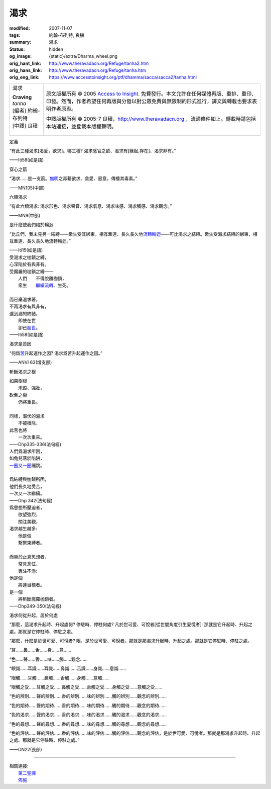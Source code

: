 渴求
====

:modified: 2007-11-07
:tags: 約翰-布列特, 良稹
:summary: 渴求
:status: hidden
:og_image: {static}/extra/Dharma_wheel.png
:orig_hant_link: http://www.theravadacn.org/Refuge/tanha2.htm
:orig_hans_link: http://www.theravadacn.org/Refuge/tanha.htm
:orig_eng_link: https://www.accesstoinsight.org/ptf/dhamma/sacca/sacca2/tanha.html


.. role:: small
   :class: is-size-7

.. role:: fake-title
   :class: is-size-2 has-text-weight-bold

.. role:: fake-title-2
   :class: is-size-3

.. list-table::
   :class: table is-bordered is-striped is-narrow stack-th-td-on-mobile
   :widths: auto

   * - .. container:: has-text-centered

          :fake-title:`渴求`

          | **Craving**
          | *tanha*
          | [編者] 約翰-布列特
          | [中譯] 良稹
          |

     - .. container:: has-text-centered

          原文版權所有 © 2005 `Access to Insight`_. 免費發行。本文允許在任何媒體再版、重排、重印、印發。然而，作者希望任何再版與分發以對公眾免費與無限制的形式進行，譯文與轉載也要求表明作者原衷。

          中譯版權所有 © 2005-7 良稹，http://www.theravadacn.org ，流通條件如上。轉載時請包括本站連接，並登載本版權聲明。


定義

.. container:: notification

   “有此三種渴求\ :small:`[渴愛，欲求]`\ 。哪三種? 渴求感官之欲、渴求有\ :small:`[緣起,存在]`\ 、渴求非有。”

   .. container:: has-text-right

      ——Iti58(如是語)


穿心之箭

.. container:: notification

   “渴求……是一支箭。\ `無明`_\ 之毒藉欲求、貪愛、惡意，傳播其毒素。”

   .. container:: has-text-right

      ——MN105(中部)

.. _無明: http://www.theravadacn.org/Refuge/avijja2.htm
.. TODO: replace 無明 link


六類渴求

.. container:: notification

   “有此六類渴求: 渴求形色、渴求聲音、渴求氣息、渴求味感、渴求觸感、渴求觀念。”

   .. container:: has-text-right

      ——MN9(中部)


是什麼使我們陷於輪迴

.. container:: notification

   “比丘們，我未見另一結縛——衆生受其綁束，相互牽連、長久長久地\ `流轉輪迴`_\ ——可比渴求之結縛。衆生受渴求結縛的綁束，相互牽連、長久長久地流轉輪迴。”

   .. container:: has-text-right

      ——Iti15(如是語)

.. _流轉輪迴: {filename}samsara%zh-hant.rst

.. container:: notification

   | 受渴求之枷鎖之縛，
   | 心深陷於有與非有。
   | 受魔羅的枷鎖之縛——
   | 　　人們　　不得脫離枷鎖，
   | 　　衆生　　\ `繼續流轉`_\ 、生死。
   |
   | 而已棄渴求著，
   | 不再渴求有與非有，
   | 達到漏的終結，
   | 　　即使在世
   | 　　卻已\ `超世`_\ 。

   .. container:: has-text-right

      ——Iti58(如是語)

.. _繼續流轉: {filename}samsara%zh-hant.rst
.. _超世: {filename}sacca-nibbana%zh-hant.rst


渴求是苦因

.. container:: notification

   “何爲\ `苦`_\ 升起運作之因? 渴求爲苦升起運作之因。”

   .. container:: has-text-right

      ——ANVI 63(增支部)

.. _苦: {filename}dukkha%zh-hant.rst


斬斷渴求之根

.. container:: notification

   | 如果樹根
   | 　　未毀、強壯，
   | 砍倒之樹
   | 　　仍將重長。
   |
   | 同樣，潛伏的渴求
   | 　　不被根除，
   | 此苦也將
   | 　　一次次重來。

   .. container:: has-text-right

      ——Dhp335-336(法句經)

.. container:: notification

   | 人們爲渴求所困，
   | 如兔兒落於陷阱，
   | `一圈又一圈`_\ 蹦跳。
   |
   | 爲結縛與枷鎖所困，
   | 他們長久地受苦，
   | 一次又一次繼續。

   .. container:: has-text-right

      ——Dhp 342(法句經)

.. _一圈又一圈: {filename}samsara%zh-hant.rst

.. container:: notification

   | 爲思想所壓迫者，
   | 　　欲望強烈，
   | 　　關注美觀，
   | 渴求越生越多:
   | 　　他是個
   | 　　繫緊束縛者。
   |
   | 而樂於止息思想者，
   | 　　常具念住，
   | 　　專注不淨:
   | 他是個
   | 　　將達目標者。
   | 是一個
   | 　　將斬斷魔羅枷鎖者。

   .. container:: has-text-right

      ——Dhp349-350(法句經)


渴求何從升起，居於何處

.. container:: notification

   “那麼，這渴求升起時、升起處何? 停駐時、停駐何處? 凡於世可愛、可悅者[從世間角度引生愛悅者]: 那就是它升起時、升起之處。那就是它停駐時、停駐之處。

   “那麼，什麼是於世可愛、可悅者? 眼，是於世可愛、可悅者。那就是那渴求升起時、升起之處。那就是它停駐時、停駐之處。

   “耳……鼻……舌……身……意……

   “色……聲……香……味……觸……觀念……

   “眼識……耳識……耳識……鼻識……舌識……身識……意識……

   “眼觸……耳觸……鼻觸……舌觸……身觸……意觸……

   “眼觸之受……耳觸之受……鼻觸之受……舌觸之受……身觸之受……意觸之受……

   “色的辨別……聲的辨別……香的辨別……味的辨別……觸的辨別……觀念的辨別……

   “色的期待……聲的期待……香的期待……味的期待……觸的期待……觀念的期待……

   “色的渴求……聲的渴求……香的渴求……味的渴求……觸的渴求……觀念的渴求……

   “色的尋想……聲的尋想……香的尋想……味的尋想……觸的尋想……觀念的尋想……

   “色的評估……聲的評估……香的評估……味的評估……觸的評估……觀念的評估，是於世可愛、可悅者。那就是那渴求升起時、升起之處。那就是它停駐時、停駐之處。”

   .. container:: has-text-right

      ——DN22(長部)

----

| 相關連接:
| 　　\ `第二聖諦 <{filename}second-sacca-dukkha-samudaya%zh-hant.rst>`_
| 　　\ `佈施 <{filename}dana-caga%zh-hant.rst>`_

.. _Access to Insight: https://www.accesstoinsight.org/
